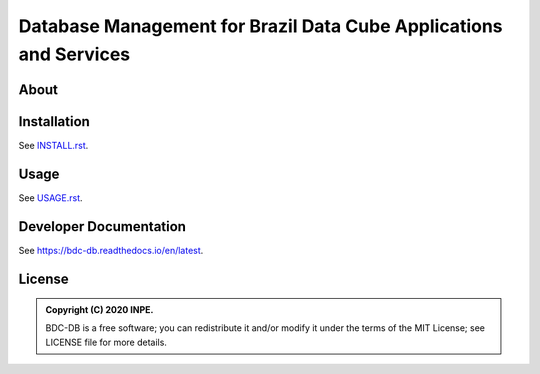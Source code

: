 ..
    This file is part of BDC-DB.
    Copyright (C) 2020 INPE.

    BDC-DB is a free software; you can redistribute it and/or modify it
    under the terms of the MIT License; see LICENSE file for more details.


==================================================================
Database Management for Brazil Data Cube Applications and Services
==================================================================


.. image:: https://img.shields.io/badge/license-MIT-green
        :target: https://github.com/brazil-data-cube/bdc-db/blob/master/LICENSE
        :alt: Software License


.. image:: https://travis-ci.com/brazil-data-cube/bdc-db.svg?branch=master
        :target: https://travis-ci.com/brazil-data-cube/bdc-db
        :alt: Build Status


.. image:: https://coveralls.io/repos/github/brazil-data-cube/bdc-db/badge.svg?branch=master
        :target: https://coveralls.io/github/brazil-data-cube/bdc-db?branch=master
        :alt: Code Coverage Test


.. image:: https://readthedocs.org/projects/bdc-db/badge/?version=latest
        :target: https://bdc-db.readthedocs.io/en/latest
        :alt: Documentation Status


.. image:: https://img.shields.io/badge/lifecycle-experimental-orange.svg
        :target: https://www.tidyverse.org/lifecycle/#experimental
        :alt: Software Life Cycle


.. image:: https://img.shields.io/github/tag/brazil-data-cube/bdc-db.svg
        :target: https://github.com/brazil-data-cube/bdc-db/releases
        :alt: Release


.. image:: https://badges.gitter.im/brazil-data-cube/community.svg/
        :target: https://gitter.im/brazil-data-cube/community#
        :alt: Join the chat


About
=====



Installation
============

See `INSTALL.rst <./INSTALL.rst>`_.


Usage
=====

See `USAGE.rst <./USAGE.rst>`_.


Developer Documentation
=======================

See https://bdc-db.readthedocs.io/en/latest.


License
=======

.. admonition::
    Copyright (C) 2020 INPE.

    BDC-DB is a free software; you can redistribute it and/or modify it
    under the terms of the MIT License; see LICENSE file for more details.
